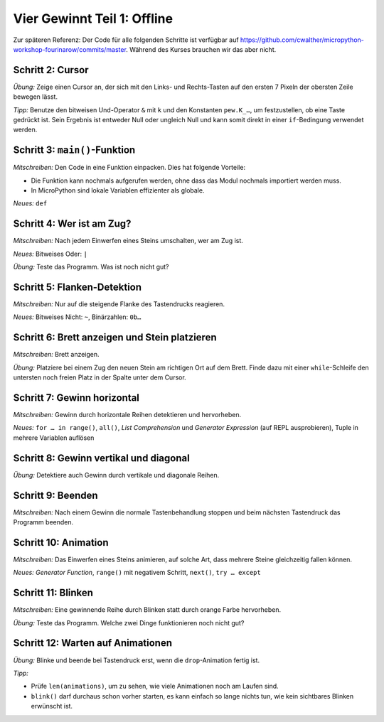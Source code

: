 Vier Gewinnt Teil 1: Offline
============================

Zur späteren Referenz: Der Code für alle folgenden Schritte ist verfügbar auf https://github.com/cwalther/micropython-workshop-fourinarow/commits/master. Während des Kurses brauchen wir das aber nicht. 

Schritt 2: Cursor
-----------------

.. image:: cursor-board.*
   :align: center

*Übung:* Zeige einen Cursor an, der sich mit den Links- und Rechts-Tasten auf den ersten 7 Pixeln der obersten Zeile bewegen lässt.

*Tipp:* Benutze den bitweisen Und-Operator ``&`` mit ``k`` und den Konstanten ``pew.K_…``, um festzustellen, ob eine Taste gedrückt ist. Sein Ergebnis ist entweder Null oder ungleich Null und kann somit direkt in einer ``if``-Bedingung verwendet werden.

Schritt 3: ``main()``-Funktion
------------------------------

*Mitschreiben:* Den Code in eine Funktion einpacken. Dies hat folgende Vorteile:

* Die Funktion kann nochmals aufgerufen werden, ohne dass das Modul nochmals importiert werden muss.
* In MicroPython sind lokale Variablen effizienter als globale.


*Neues:* ``def``

Schritt 4: Wer ist am Zug?
--------------------------

*Mitschreiben:* Nach jedem Einwerfen eines Steins umschalten, wer am Zug ist.

*Neues:* Bitweises Oder: ``|``

*Übung:* Teste das Programm. Was ist noch nicht gut?

Schritt 5: Flanken-Detektion
----------------------------

*Mitschreiben:* Nur auf die steigende Flanke des Tastendrucks reagieren.

*Neues:* Bitweises Nicht: ``~``, Binärzahlen: ``0b…``

Schritt 6: Brett anzeigen und Stein platzieren
----------------------------------------------

*Mitschreiben:* Brett anzeigen.

*Übung:* Platziere bei einem Zug den neuen Stein am richtigen Ort auf dem Brett. Finde dazu mit einer ``while``-Schleife den untersten noch freien Platz in der Spalte unter dem Cursor.

Schritt 7: Gewinn horizontal
----------------------------

.. image:: win-horizontal.*
   :align: center

*Mitschreiben:* Gewinn durch horizontale Reihen detektieren und hervorheben.

*Neues:* ``for … in range()``, ``all()``, *List Comprehension* und *Generator Expression* (auf REPL ausprobieren), Tuple in mehrere Variablen auflösen

Schritt 8: Gewinn vertikal und diagonal
---------------------------------------

.. image:: win-vertical-diagonal.*
   :align: center

*Übung:* Detektiere auch Gewinn durch vertikale und diagonale Reihen.

Schritt 9: Beenden
------------------

*Mitschreiben:* Nach einem Gewinn die normale Tastenbehandlung stoppen und beim nächsten Tastendruck das Programm beenden.

Schritt 10: Animation
---------------------

*Mitschreiben:* Das Einwerfen eines Steins animieren, auf solche Art, dass mehrere Steine gleichzeitig fallen können.

*Neues:* *Generator Function*, ``range()`` mit negativem Schritt, ``next()``, ``try … except``

Schritt 11: Blinken
-------------------

*Mitschreiben:* Eine gewinnende Reihe durch Blinken statt durch orange Farbe hervorheben.

*Übung:* Teste das Programm. Welche zwei Dinge funktionieren noch nicht gut?

Schritt 12: Warten auf Animationen
----------------------------------

*Übung:* Blinke und beende bei Tastendruck erst, wenn die ``drop``-Animation fertig ist.

*Tipp:*

* Prüfe ``len(animations)``, um zu sehen, wie viele Animationen noch am Laufen sind.
* ``blink()`` darf durchaus schon vorher starten, es kann einfach so lange nichts tun, wie kein sichtbares Blinken erwünscht ist.
